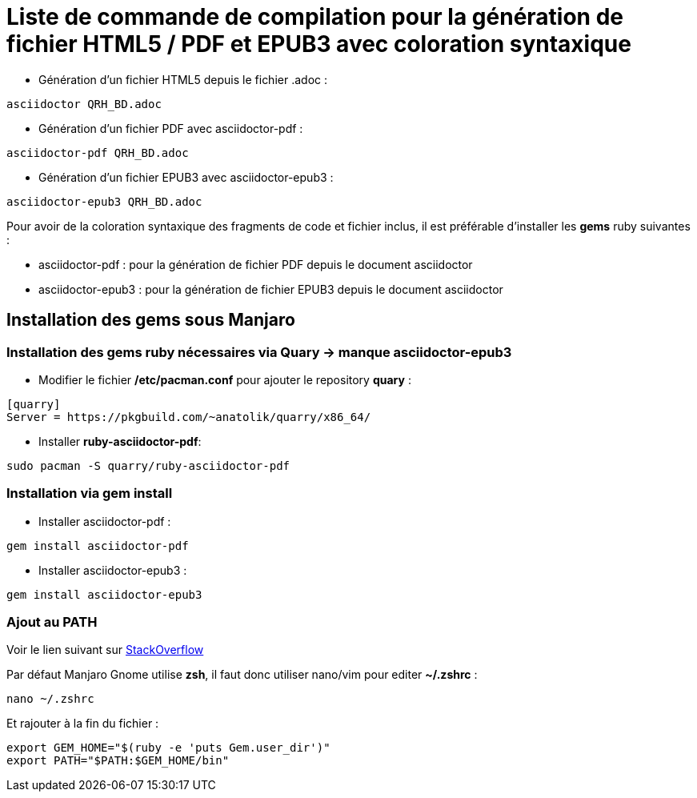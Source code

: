 = Liste de commande de compilation pour la génération de fichier HTML5 / PDF et EPUB3 avec coloration syntaxique

* Génération d'un fichier HTML5 depuis le fichier .adoc :
[source, shell]
----
asciidoctor QRH_BD.adoc
----
    

* Génération d'un fichier PDF avec asciidoctor-pdf :
[source, shell]
----
asciidoctor-pdf QRH_BD.adoc
----

* Génération d'un fichier EPUB3 avec asciidoctor-epub3 :
[source, shell]
----
asciidoctor-epub3 QRH_BD.adoc
----


Pour avoir de la coloration syntaxique des fragments de code et fichier inclus, il est préférable d'installer les *gems* ruby suivantes :

* asciidoctor-pdf : pour la génération de fichier PDF depuis le document asciidoctor

* asciidoctor-epub3 : pour la génération de fichier EPUB3 depuis le document asciidoctor

== Installation des *gems* sous Manjaro

=== Installation des gems ruby nécessaires via Quary -> manque asciidoctor-epub3

* Modifier le fichier */etc/pacman.conf* pour ajouter le repository *quary* :

[source, shell]
----
[quarry]
Server = https://pkgbuild.com/~anatolik/quarry/x86_64/
----

* Installer *ruby-asciidoctor-pdf*:
[source, bash]
----
sudo pacman -S quarry/ruby-asciidoctor-pdf
----

=== Installation via gem install

* Installer asciidoctor-pdf :
[source, bash]
----
gem install asciidoctor-pdf
----

* Installer asciidoctor-epub3 :
[source, bash]
----
gem install asciidoctor-epub3
----

=== Ajout au PATH

Voir le lien suivant sur https://stackoverflow.com/questions/53979362/you-dont-have-path-in-your-path-gem-executables-will-not-run-while-using[StackOverflow]

Par défaut Manjaro Gnome utilise *zsh*, il faut donc utiliser nano/vim pour editer *~/.zshrc* :

[source, bash]
----
nano ~/.zshrc
----

Et rajouter à la fin du fichier :

[source, shell]
----
export GEM_HOME="$(ruby -e 'puts Gem.user_dir')"
export PATH="$PATH:$GEM_HOME/bin"
----
